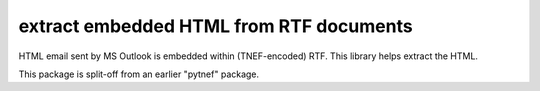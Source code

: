 extract embedded HTML from RTF documents
========================================

HTML email sent by MS Outlook is embedded within (TNEF-encoded) RTF. This library helps extract the HTML.

This package is split-off from an earlier "pytnef" package.
